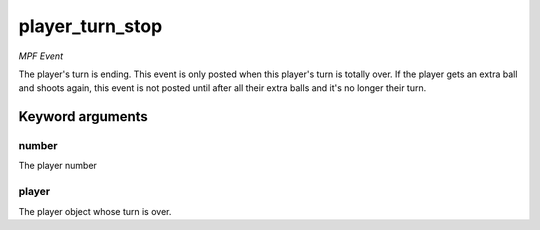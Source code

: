 player_turn_stop
================

*MPF Event*

The player's turn is ending. This event is only posted when this
player's turn is totally over. If the player gets an extra ball and
shoots again, this event is not posted until after all their extra
balls and it's no longer their turn.


Keyword arguments
-----------------

number
~~~~~~
The player number

player
~~~~~~
The player object whose turn is over.

